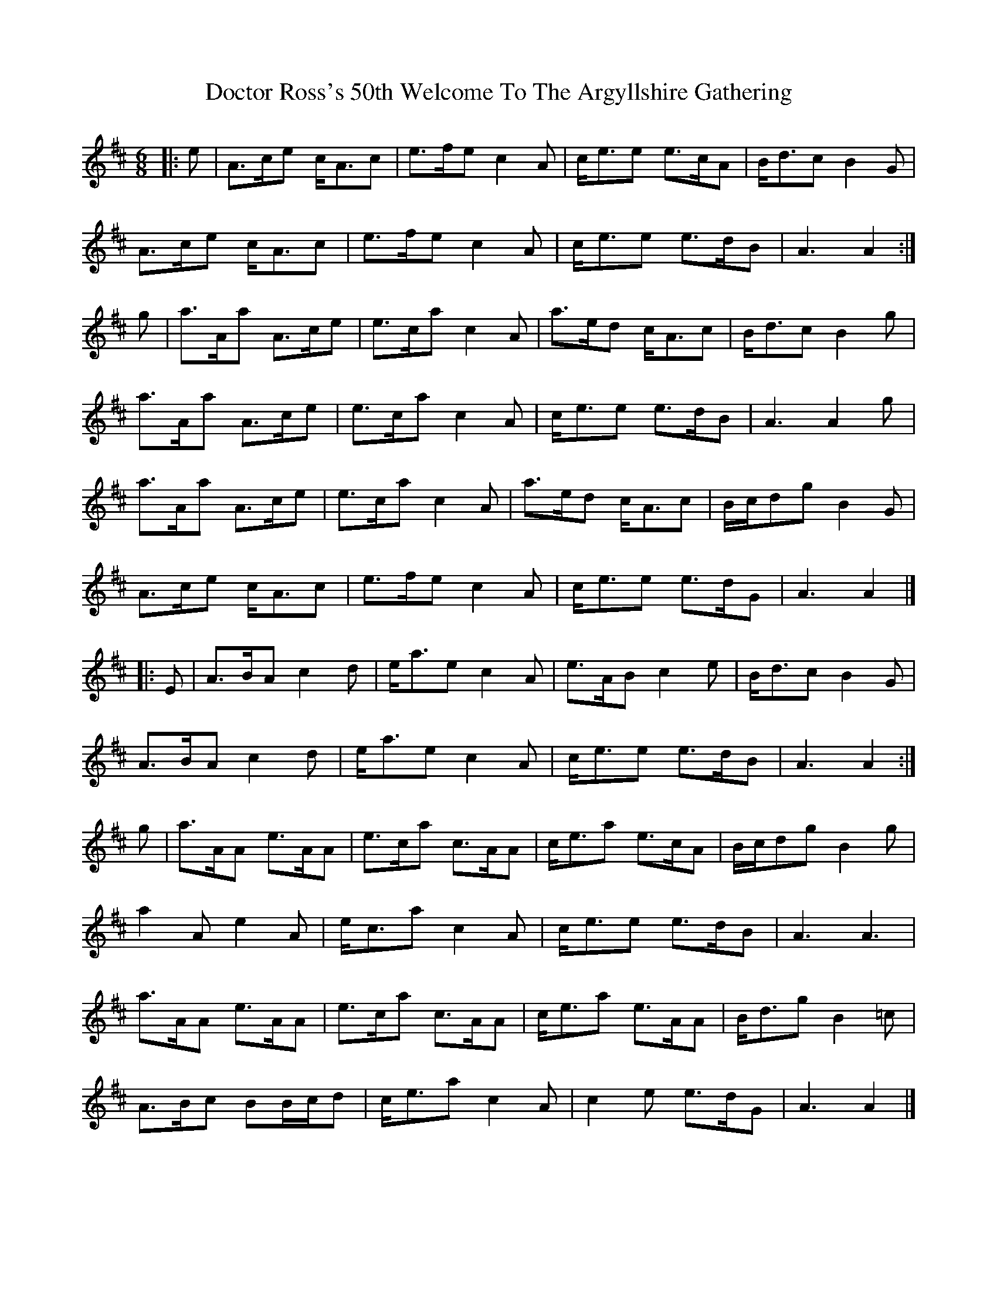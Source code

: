 X: 1
T: Doctor Ross's 50th Welcome To The Argyllshire Gathering
Z: ceolachan
S: https://thesession.org/tunes/9075#setting9075
R: jig
M: 6/8
L: 1/8
K: Amix
|: e |A>ce c<Ac | e>fe c2 A | c<ee e>cA | B<dc B2 G |
A>ce c<Ac | e>fe c2 A | c<ee e>dB | A3 A2 :|
g |a>Aa A>ce | e>ca c2 A | a>ed c<Ac | B<dc B2 g |
a>Aa A>ce | e>ca c2 A | c<ee e>dB | A3 A2 g |
a>Aa A>ce | e>ca c2 A | a>ed c<Ac | B/c/dg B2 G |
A>ce c<Ac | e>fe c2 A | c<ee e>dG | A3 A2 |]
|: E |A>BA c2 d | e<ae c2 A | e>AB c2 e | B<dc B2 G |
A>BA c2 d | e<ae c2 A | c<ee e>dB | A3 A2 :|
g |a>AA e>AA | e>ca c>AA | c<ea e>cA | B/c/dg B2 g |
a2 A e2 A | e<ca c2 A | c<ee e>dB | A3 A3 |
a>AA e>AA | e>ca c>AA | c<ea e>AA | B<dg B2 =c |
A>Bc BB/c/d | c<ea c2 A | c2 e e>dG | A3 A2 |]
